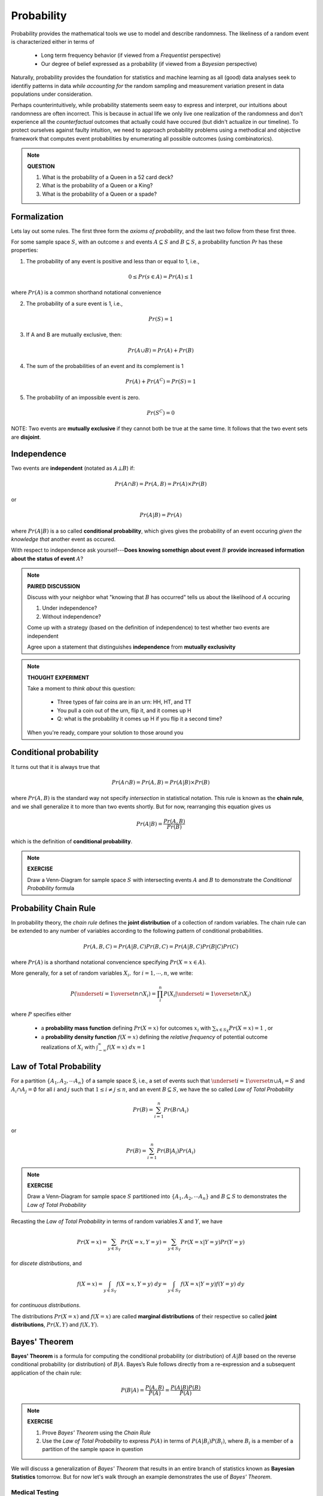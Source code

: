 .. probability lecture

Probability
=============

Probability provides the mathematical tools we use to model 
and describe randomness. The likeliness of a random event is 
characterized either in terms of 

   * Long term frequency behavior 
     (if viewed from a *Frequentist* perspective)
   * Our degree of belief expressed as a probability 
     (if viewed from a *Bayesian* perspective)

Naturally, probability provides the foundation for statistics and machine learning
as all (good) data analyses seek to identifiy patterns in data 
*while accounting for* the random sampling and measurement variation 
present in data populations under consideration. 

Perhaps counterintuitively, while probability statements seem easy to express and
interpret, our intuitions about randomness are often incorrect. This is because in
actual life we only live one realization of the randomness and don't experience
all the *counterfactual* outcomes that actually could have occured 
(but didn't actualize in our timeline).  To protect ourselves against faulty 
intuition, we need to approach probability problems using a methodical and 
objective framework that computes event probabilities by enumerating all 
possible outcomes (using combinatorics).

.. note::
	 
   **QUESTION**

   1. What is the probability of a Queen in a 52 card deck?
   2. What is the probability of a Queen or a King?
   3. What is the probability of a Queen or a spade?


Formalization
---------------

Lets lay out some rules.  The first three form the *axioms of probability*,
and the last two follow from these first three.

For some sample space :math:`S`, with an outcome :math:`s` 
and events :math:`A \subseteq S` and :math:`B \subseteq S`, 
a probability function `Pr` has these properties:

1. The probability of any event is positive and less than or equal to 1, i.e.,

.. math::
      0 \leq Pr(s \in A) = Pr(A) \leq 1

where :math:`Pr(A)` is a common shorthand notational convenience

2. The probability of a sure event is 1, i.e.,

.. math::
      Pr(S) = 1
      
3. If A and B are mutually exclusive, then:

.. math::
      Pr(A \cup B) = Pr(A) + Pr(B)

4. The sum of the probabilities of an event and its complement is 1

.. math::     	    
      Pr(A) + Pr(A^C) = Pr(S) = 1

5. The probability of an impossible event is zero.

.. math::
      Pr(S^C) = 0

NOTE: Two events are **mutually exclusive**
if they cannot both be true at the same time. It follows that the two
event sets are **disjoint**.


      
Independence
--------------

Two events are **independent** (notated as :math:`A\bot B`) if:

.. math::
   
   Pr(A\cap B) = Pr(A, B) = Pr(A)\times Pr(B)

or

.. math::
      
   Pr(A|B) = Pr(A)
   
where :math:`Pr(A|B)` is a so called **conditional probability**, which gives
gives the probability of an event occuring *given the knowledge that* another 
event as occured.

With respect to independence ask yourself---**Does knowing somethign about
event** :math:`B` **provide increased information about the status of event** 
:math:`A`?

.. note::
	 
   **PAIRED DISCUSSION**

   Discuss with your neighbor what "knowing that :math:`B` has occurred" tells 
   us about the likelihood of :math:`A` occuring

   1. Under independence?
   2. Without independence?

   Come up with a strategy (based on the definition of independence) 
   to test whether two events are independent

   Agree upon a statement that distinguishes **independence**
   from **mutually exclusivity**

.. note::

   **THOUGHT EXPERIMENT**
   
   Take a moment to *think about* this question:

      * Three types of fair coins are in an urn: HH, HT, and TT
      * You pull a coin out of the urn, flip it, and it comes up H
      * Q: what is the probability it comes up H if you flip it a second time?

   When you're ready, compare your solution to those around you

     
Conditional probability	
----------------------------

It turns out that it is always true that 

.. math::
   Pr(A \cap B) = Pr(A, B) = Pr(A|B) \times Pr(B)

where :math:`Pr(A, B)` is the standard way not specify *intersection* 
in statistical notation.  This rule is known as the **chain rule**, 
and we shall generalize it to more than two events shortly.  
But for now, rearranging this equation gives us 

.. math::
   Pr(A|B) = \frac{Pr(A, B)}{Pr(B)}

which is the definition of **conditional probability**.

.. note::

   **EXERCISE**
   
   Draw a Venn-Diagram for sample space :math:`S` with intersecting events 
   :math:`A` and :math:`B` to demonstrate the *Conditional Probability* formula


Probability Chain Rule
--------------------------

In probability theory, the *chain rule* defines the **joint distribution**
of a collection of random variables.  The chain rule can be extended 
to any number of variables according to the following pattern of 
conditional probabilities.

.. math::

   Pr(A, B, C) = Pr(A| B,C) Pr(B,C) = Pr(A|B,C) Pr(B|C) Pr(C)

where :math:`Pr(A)` is a shorthand notational convencience specifying
:math:`Pr(X=x \in A)`.

More generally, for a set of random variables :math:`X_i,` for :math:`i = 1, \cdots, n`, we write:

.. math::
   \displaystyle P\left(\underset{i=1}{\overset{n}{\cap}}X_i\right) = \prod_i^n P\left(X_i | \underset{i=1}{\overset{n}{\cap}} X_i\right)

where :math:`P` specifies either 

      * a **probability mass function** defining :math:`Pr(X=x)` for outcomes :math:`x_i` with :math:`\sum_{x \in S_X} Pr(X=x) = 1` , or
      * a **probability density function** :math:`f(X=x)` defining the *relative frequency* of potential outcome realizations of :math:`X_i` with :math:`\int_{-\infty}^{\infty} f(X=x) \; dx = 1` 


Law of Total Probability
----------------------------

For a partition :math:`\{A_1, A_2, \cdots A_n\}` of a sample space `S`, i.e.,
a set of events such that :math:`\underset{i=1}{\overset{n}{\cup}} 
A_i = S` and :math:`A_i \cap A_j=\emptyset` for all :math:`i` and :math:`j`
such that :math:`1 \leq i \not = j \leq n`, and an event :math:`B \subseteq S`, 
we have the so called *Law of Total Probability*

.. math::
   \displaystyle Pr(B) = \sum^n_{i=1} Pr(B\cap A_i)

or

.. math::
   \displaystyle Pr(B) = \sum^n_{i=1} Pr(B|A_i) Pr(A_i)

.. note::

   **EXERCISE**
   
   Draw a Venn-Diagram for sample space :math:`S` partitioned 
   into :math:`\{A_1, A_2, \cdots A_n\}` and :math:`B \subseteq S`
   to demonstrates the *Law of Total Probability*


Recasting the *Law of Total Probability* in terms of random variables 
:math:`X` and :math:`Y`, we have

.. math::
   \displaystyle Pr(X=x) = \sum_{y \in S_Y} Pr(X=x, Y=y) = \sum_{y \in S_Y} Pr(X=x|Y=y) Pr(Y=y)

for *discete distributions*, and 

.. math::
   \displaystyle f(X=x) = \int_{y \in S_Y} f(X=x, Y=y) \;dy = \int_{y \in S_Y} f(X=x|Y=y) f(Y=y) \;dy

for *continuous distributions*.

The distributions 
:math:`Pr(X=x)` and :math:`f(X=x)` are called **marginal distributions** 
of their respective so called **joint distributions**, :math:`Pr(X, Y)` and 
:math:`f(X, Y)`.

Bayes' Theorem
---------------

**Bayes' Theorem** is a formula for computing the conditional probability 
(or distribution) of
:math:`A|B` based on the reverse conditional probability (or distribution) of
:math:`B|A`.  Bayes’s Rule follows directly from a re-expression and a subsequent
application of the chain rule:

.. math::

   P(B|A) = \frac{P(A, B)}{P(A)} = \frac{P(A|B)P(B)}{P(A)}

.. note::

   **EXERCISE**
   
   1. Prove *Bayes' Theorem* using the *Chain Rule*
   2. Use the *Law of Total Probability* to express :math:`P(A)` in terms of :math:`P(A|B_i)P(B_i)`, where :math:`B_i` is a member of a partition of the sample space in question

We will discuss a generalization of *Bayes' Theorem* that results in an entire 
branch of statistics known as **Bayesian Statistics** tomorrow.  But for now 
let's walk through an example demonstrates the use of *Bayes' Theorem*.  


Medical Testing
^^^^^^^^^^^^^^^

Suppose we are interested in screening for some condition :math:`C` and have 
a test :math:`T` which predicts if the condition is present or not.

* The **positive predictive value** of the test is the probability that an individual who tested positive (i.e., :math:`i.e., T^{+}`) truly *does* have the condition (i.e., :math:`C^{+}`):

   :math:`PV^{+} = Pr(C^{+} |T^{+})`

* The **negative predicitve value** of the test is the probability that an individual who tested negative (i.e., :math:`T^{-}`) truly *does not* have the condition (i.e., :math:`C^{-}`):

   :math:`PV^{-} = Pr(D^{-} |T^{-} )`    

* The **sensitivity** of the test is the probability the test detects the condition (i.e., :math:`T^{+}`) when it should (i.e., when :math:`C^{+}` is true):

   :math:`Pr(T^{+} |C^{+})`
   
* The **specificity** of the test is the probability the test *does not* detect the condition (i.e., :math:`T^{-}`) when it shouldn't (i.e., when :math:`C^{-}` is true):

   :math:`Pr(T^{-} |C^{-})`

* And **prevalance** here refers to the overall rate at which the condition presentsitself in the poplulation being tested:

   :math:`Pr(C^{+})`
   
* And finally, note that :math:`Pr(T^{+} |C^{-} ) = 1 - \textrm{specificity}`

A common measure of the usefulness of a test is its *positive predictive value*
:math:`PV^{+}`:
   
   .. math::
      :nowrap:

      \begin{eqnarray}
      P (C^{+} |T^{+}) &=& \frac{P(T^{+}|C^{+}) P(C^{+})}{P(C^{+})P(T^{+}|C{+})+P(C^{-})P(T^{+}|C^{-})} \\
                       &=& \frac{Pr(C^{+}) \times \textrm{sensitivity}}{Pr(C^{+}) \times \textrm{sensitivity}+(1-Pr(C^{+})) \times (1-\textrm{specificity})} 
      \end{eqnarray}

which is just an example of *Bayes' Theorem*.  
      
So, if we were given a test with sensitivity of 0.84 and specificity of 0.77
and apply the test to condition with with a prevalence of 0.20 in the 
population under examination, then

   .. math::
    
      PV^{+} = \frac{(0.2)(0.84)}{(0.2)(0.84)+(0.8)(0.23)}  = 0.48

and  

   .. math::

      PV^{-} = \frac{(0.8)(0.77)}{(0.8)(0.77)+(0.2)(0.16)}  = 0.95

.. note::

   **EXERCISE**
   
   Verify the solution given for :math:`PV^{-}` above


Further resources
-----------------

  * `<https://www.khanacademy.org/math/probability/probability-geometry/probability-basics/a/probability-the-basics>`_
  * `Visual introduction to probability and statistics <http://students.brown.edu/seeing-theory/basic-probability/index.html>`_
